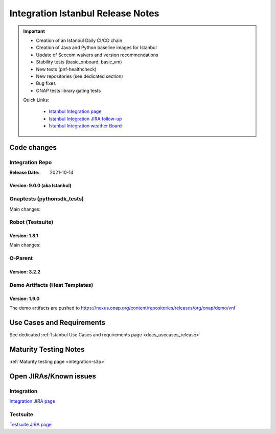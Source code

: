 .. _release_notes:

.. This work is licensed under a Creative Commons Attribution 4.0
   International License. http://creativecommons.org/licenses/by/4.0

Integration Istanbul Release Notes
==================================

.. csv-table:: Integration Releases
    :file: ./files/csv/release-integration-ref.csv
    :widths: 50,50
    :delim: ;
    :header-rows: 1

.. important::

    - Creation of an Istanbul Daily CI/CD chain
    - Creation of Java and Python baseline images for Istanbul
    - Update of Seccom waivers and version recommendations
    - Stability tests (basic_onboard, basic_vm)
    - New tests (pnf-healthcheck)
    - New repositories (see dedicated section)
    - Bug fixes
    - ONAP tests library gating tests

    Quick Links:

      - `Istanbul Integration page <https://wiki.onap.org/display/DW/Integration+Istanbul>`_
      - `Istanbul Integration JIRA follow-up <https://wiki.onap.org/display/DW/Istanbul+Integration+Blocking+points>`_
      - `Istanbul Integration weather Board <https://wiki.onap.org/display/DW/0%3A+Integration+Weather+Board+for+Istanbul+Release>`_

Code changes
------------

Integration Repo
.................

:Release Date: 2021-10-14


Version: 9.0.0 (aka Istanbul)
^^^^^^^^^^^^^^^^^^^^^^^^^^^^^

.. csv-table:: Integration Changes
    :file: ./files/csv/release-integration-features.csv
    :widths: 30,70
    :delim: ;
    :header-rows: 1


Onaptests (pythonsdk_tests)
...........................

Main changes:

.. csv-table:: pythonsdk_tests Changes
    :file: ./files/csv/release-pythonsdk-features.csv
    :widths: 30,70
    :delim: ;
    :header-rows: 1

Robot (Testsuite)
.................

Version: 1.8.1
^^^^^^^^^^^^^^

Main changes:

.. csv-table:: Testsuite Changes
    :file: ./files/csv/release-testsuite-features.csv
    :widths: 30,70
    :delim: ;
    :header-rows: 1


O-Parent
........

Version: 3.2.2
^^^^^^^^^^^^^^

.. csv-table:: Oparent Changes
    :file: ./files/csv/release-oparent-features.csv
    :widths: 30,70
    :delim: ;
    :header-rows: 1

Demo Artifacts (Heat Templates)
...............................

Version: 1.9.0
^^^^^^^^^^^^^^

.. csv-table:: Demo Changes
    :file: ./files/csv/release-demo-features.csv
    :widths: 30,70
    :delim: ;
    :header-rows: 1

The demo artifacts are pushed to https://nexus.onap.org/content/repositories/releases/org/onap/demo/vnf


Use Cases and Requirements
--------------------------

See dedicated :ref:`Istanbul Use Cases and requirements page <docs_usecases_release>`

Maturity Testing Notes
----------------------

:ref:`Maturity testing page <integration-s3p>`

Open JIRAs/Known issues
-----------------------

Integration
...........

`Integration JIRA page <https://jira.onap.org/issues/?jql=project%20%3D%20Integration%20>`_

Testsuite
.........

`Testsuite JIRA page <https://jira.onap.org/issues/?jql=project%20%3D%20Test>`_
